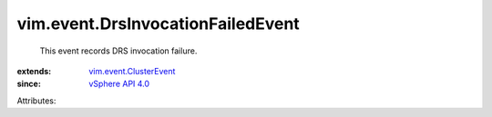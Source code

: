 .. _vSphere API 4.0: ../../vim/version.rst#vimversionversion5

.. _vim.event.ClusterEvent: ../../vim/event/ClusterEvent.rst


vim.event.DrsInvocationFailedEvent
==================================
  This event records DRS invocation failure.
:extends: vim.event.ClusterEvent_
:since: `vSphere API 4.0`_

Attributes:
